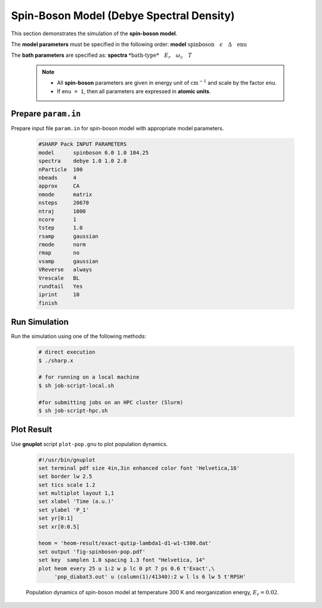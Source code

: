 .. _ex5-sb:

Spin-Boson Model (Debye Spectral Density)
=========================================

This section demonstrates the simulation of the **spin-boson model**.  

The **model parameters** must be specified in the following order:
**model**  :math:`\text{ spinboson} \quad \epsilon \quad \Delta \quad \text{enu}`

The **bath parameters** are specified as: **spectra** :math:`\textit{ *bath-type*} \quad E_r \quad \omega_c \quad T`

  .. note::
  
      - All **spin-boson** parameters are given in energy unit of :math:`\text{cm}^{-1}`  and scale by the factor ``enu``.
      - If ``enu = 1``, then all parameters are expressed in **atomic units**.
   

Prepare ``param.in``
--------------------

Prepare input file ``param.in`` for spin-boson model with appropriate model parameters.

  .. code-block:: bash

    #SHARP Pack INPUT PARAMETERS
    model      spinboson 0.0 1.0 104.25
    spectra    debye 1.0 1.0 2.0
    nParticle  100
    nbeads     4
    approx     CA
    nmode      matrix
    nsteps     20670
    ntraj      1000
    ncore      1
    tstep      1.0
    rsamp      gaussian
    rmode      norm
    rmap       no
    vsamp      gaussian
    VReverse   always
    Vrescale   BL
    rundtail   Yes
    iprint     10
    finish

Run Simulation
--------------

Run the simulation using one of the following methods:

   .. code-block:: bash

     # direct execution
     $ ./sharp.x

     # for running on a local machine
     $ sh job-script-local.sh 

     #for submitting jobs on an HPC cluster (Slurm)
     $ sh job-script-hpc.sh


Plot Result
-----------

Use **gnuplot** script ``plot-pop.gnu`` to plot population dynamics.

  .. code-block:: gnuplot

    #!/usr/bin/gnuplot
    set terminal pdf size 4in,3in enhanced color font 'Helvetica,16'
    set border lw 2.5
    set tics scale 1.2
    set multiplot layout 1,1
    set xlabel 'Time (a.u.)'
    set ylabel 'P_1'
    set yr[0:1]
    set xr[0:0.5]

    heom = 'heom-result/exact-qutip-lambda1-d1-w1-t300.dat'
    set output 'fig-spinboson-pop.pdf'
    set key  samplen 1.0 spacing 1.3 font "Helvetica, 14"
    plot heom every 25 u 1:2 w p lc 0 pt 7 ps 0.6 t'Exact',\
         'pop_diabat3.out' u (column(1)/41340):2 w l ls 6 lw 5 t'RPSH'


  .. figure:: _static/figures/fig-spinboson-pop.png
     :width: 60%
     :align: center
     :alt: Population dynamics of spin-boson model

     Population dynamics of spin-boson model at temperature 300 K and reorganization energy, :math:`E_r = 0.02`.

